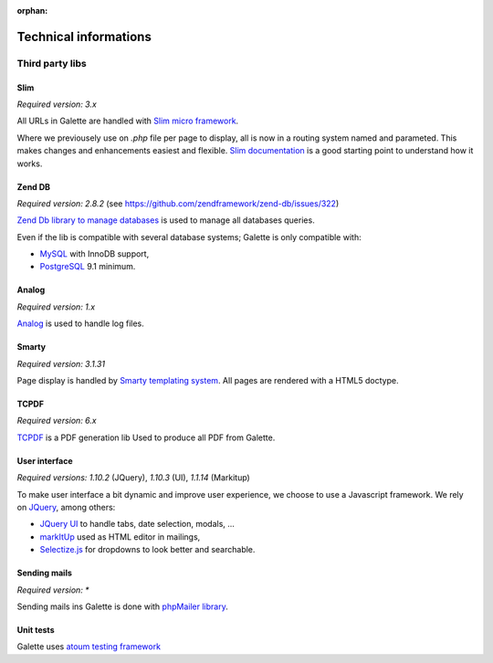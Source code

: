 :orphan:

.. _libraries:

**********************
Technical informations
**********************

Third party libs
================

.. _slim:

Slim
----

.. image:: ../_styles/static/images/libraries/slim.png
   :width: 140px
   :align: right

.. versionadded:: 0.9

*Required version:* `3.x`

All URLs in Galette are handled with `Slim micro framework <https://www.slimframework.com/>`_.

Where we previousely use on `.php` file per page to display, all is now in a routing system named and parameted. This makes changes and enhancements easiest and flexible. `Slim documentation <https://www.slimframework.com/docs/v3>`_ is a good starting point to understand how it works.

.. _zend_db:

Zend DB
-------

.. image:: ../_styles/static/images/libraries/zend.png
   :width: 140px
   :align: right

*Required version:* `2.8.2` (see https://github.com/zendframework/zend-db/issues/322)

`Zend Db library to manage databases <https://framework.zend.com/manual/2.2/en/modules/zend.db.adapter.html>`_ is used to manage all databases queries.

Even if the lib is compatible with several database systems; Galette is only compatible with:

* `MySQL <https://mysql.com/>`_ with InnoDB support,
* `PostgreSQL <https://www.postgresql.org/>`_ 9.1 minimum.

.. _galettelog:

Analog
------

*Required version:* `1.x`

`Analog <https://github.com/jbroadway/analog/>`_ is used to handle log files.

.. _smarty:

Smarty
------

.. image:: ../_styles/static/images/libraries/smarty.png
   :width: 140px
   :align: right

*Required version:* `3.1.31`

Page display is handled by `Smarty templating system <https://www.smarty.net/>`_. All pages are rendered with a HTML5 doctype.

.. _pdf:

TCPDF
-----

.. image:: ../_styles/static/images/libraries/tcpdf.png
   :width: 140px
   :align: right

*Required version:* `6.x`

`TCPDF <https://www.tcpdf.org/>`_ is a PDF generation lib Used to produce all PDF from Galette.

.. _ui:

User interface
--------------

.. image:: ../_styles/static/images/libraries/jquery.png
   :width: 140px
   :align: right

*Required versions:* `1.10.2` (JQuery), `1.10.3` (UI), `1.1.14` (Markitup)

To make user interface a bit dynamic and improve user experience, we choose to use a Javascript framework. We rely on `JQuery <https://jquery.com>`_, among others:

* `JQuery UI <https://ui.jquery.com/>`_ to handle tabs, date selection, modals, ...
* `markItUp <https://markitup.jaysalvat.com>`_ used as HTML editor in mailings,
* `Selectize.js <https://selectize.github.io/selectize.js/>`_ for dropdowns to look better and searchable.

.. _phpmailer:

Sending mails
-------------

.. image:: ../_styles/static/images/libraries/phpmailer.png
   :width: 140px
   :align: right

*Required version:* `*`

Sending mails ins Galette is done with `phpMailer library <https://github.com/PHPMailer/PHPMailer>`_.

.. _unittests:

Unit tests
---------------

.. image:: ../_styles/static/images/libraries/atoum.png
   :width: 140px
   :align: right

Galette uses `atoum testing framework <http://atoum.org>`_
